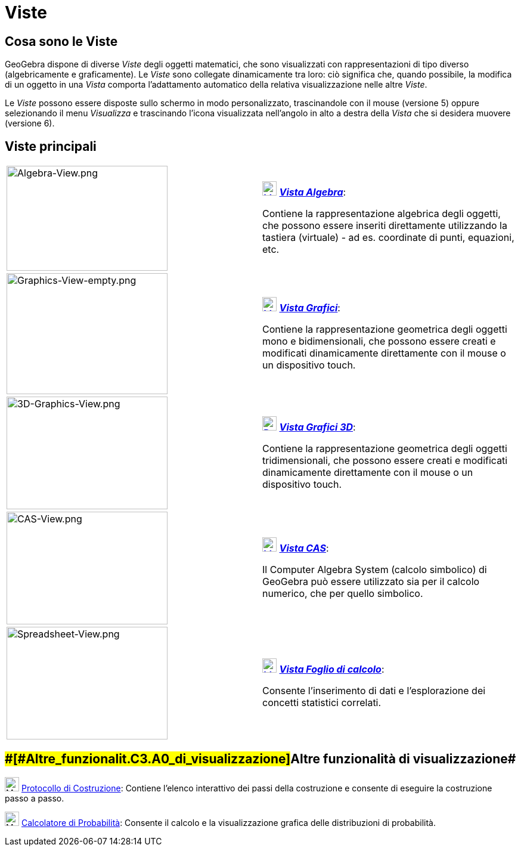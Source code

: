 = Viste

== [#Cosa_sono_le_Viste]#Cosa sono le Viste#

GeoGebra dispone di diverse _Viste_ degli oggetti matematici, che sono visualizzati con rappresentazioni di tipo diverso
(algebricamente e graficamente). Le _Viste_ sono collegate dinamicamente tra loro: ciò significa che, quando possibile,
la modifica di un oggetto in una _Vista_ comporta l'adattamento automatico della relativa visualizzazione nelle altre
_Viste_.

Le _Viste_ possono essere disposte sullo schermo in modo personalizzato, trascinandole con il mouse (versione 5) oppure
selezionando il menu _Visualizza_ e trascinando l'icona visualizzata nell'angolo in alto a destra della _Vista_ che si
desidera muovere (versione 6).

== [#Viste_principali]#Viste principali#

[width="100%",cols="50%,50%",]
|===
|image:270px-Algebra-View.png[Algebra-View.png,width=270,height=176] a|
xref:/Vista_Algebra.adoc[image:24px-Menu_view_algebra.svg.png[Menu view algebra.svg,width=24,height=24]]
xref:/Vista_Algebra.adoc[*_Vista Algebra_*]:

Contiene la rappresentazione algebrica degli oggetti, che possono essere inseriti direttamente utilizzando la tastiera
(virtuale) - ad es. coordinate di punti, equazioni, etc.

|image:270px-Graphics-View-empty.png[Graphics-View-empty.png,width=270,height=203] a|
xref:/Vista_Grafici.adoc[image:24px-Menu_view_graphics.png[Menu view graphics.png,width=24,height=24]]
xref:/Vista_Grafici.adoc[*_Vista Grafici_*]:

Contiene la rappresentazione geometrica degli oggetti mono e bidimensionali, che possono essere creati e modificati
dinamicamente direttamente con il mouse o un dispositivo touch.

a|
image:270px-3D-Graphics-View.png[3D-Graphics-View.png,width=270,height=189]

a|
xref:/Vista_Grafici_3D.adoc[image:24px-Perspectives_algebra_3Dgraphics.svg.png[Perspectives algebra
3Dgraphics.svg,width=24,height=24]] xref:/Vista_Grafici_3D.adoc[*_Vista Grafici 3D_*]:

Contiene la rappresentazione geometrica degli oggetti tridimensionali, che possono essere creati e modificati
dinamicamente direttamente con il mouse o un dispositivo touch.

a|
image:270px-CAS-View.png[CAS-View.png,width=270,height=189]

a|
xref:/Vista_CAS.adoc[image:24px-Menu_view_cas.svg.png[Menu view cas.svg,width=24,height=24]]
xref:/Vista_CAS.adoc[*_Vista CAS_*]:

Il Computer Algebra System (calcolo simbolico) di GeoGebra può essere utilizzato sia per il calcolo numerico, che per
quello simbolico.

a|
image:270px-Spreadsheet-View.png[Spreadsheet-View.png,width=270,height=189]

a|
xref:/Vista_Foglio_di_calcolo.adoc[image:24px-Menu_view_spreadsheet.svg.png[Menu view
spreadsheet.svg,width=24,height=24]] xref:/Vista_Foglio_di_calcolo.adoc[*_Vista Foglio di calcolo_*]:

Consente l'inserimento di dati e l'esplorazione dei concetti statistici correlati.

|===

== [#Altre_funzionalità_di_visualizzazione]####[#Altre_funzionalit.C3.A0_di_visualizzazione]##Altre funzionalità di visualizzazione##

image:24px-Menu_view_construction_protocol.svg.png[Menu view construction protocol.svg,width=24,height=24]
xref:/Protocollo_di_Costruzione.adoc[Protocollo di Costruzione]: Contiene l'elenco interattivo dei passi della
costruzione e consente di eseguire la costruzione passo a passo.

image:24px-Menu_view_probability.svg.png[Menu view probability.svg,width=24,height=24]
xref:/Calcolatore_di_Probabilit%C3%A0.adoc[Calcolatore di Probabilità]: Consente il calcolo e la visualizzazione grafica
delle distribuzioni di probabilità.
